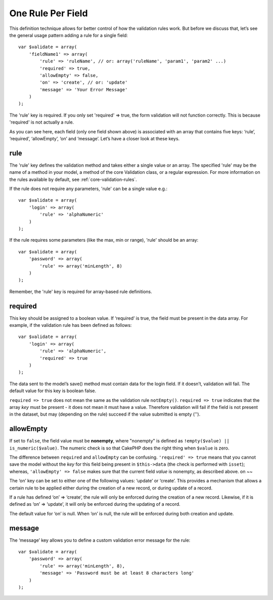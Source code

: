 One Rule Per Field
------------------------

This definition technique allows for better control of how the
validation rules work. But before we discuss that, let’s see the
general usage pattern adding a rule for a single field:

::

    var $validate = array(
        'fieldName1' => array(
            'rule' => 'ruleName', // or: array('ruleName', 'param1', 'param2' ...)
            'required' => true,
            'allowEmpty' => false,
            'on' => 'create', // or: 'update'
            'message' => 'Your Error Message'
        )
    );

The 'rule' key is required. If you only set 'required' => true, the
form validation will not function correctly. This is because
'required' is not actually a rule.

As you can see here, each field (only one field shown above) is
associated with an array that contains five keys: ‘rule’,
‘required’, ‘allowEmpty’, ‘on’ and ‘message’. Let’s have a closer
look at these keys.

rule
~~~~

The 'rule' key defines the validation method and takes either a
single value or an array. The specified 'rule' may be the name of a
method in your model, a method of the core Validation class, or a
regular expression. For more information on the rules available by
default, see
:ref:`core-validation-rules`.

If the rule does not require any parameters, 'rule' can be a single
value e.g.:

::

    var $validate = array(
        'login' => array(
            'rule' => 'alphaNumeric'
        )
    );

If the rule requires some parameters (like the max, min or range),
'rule' should be an array:

::

    var $validate = array(
        'password' => array(
            'rule' => array('minLength', 8)
        )
    );

Remember, the 'rule' key is required for array-based rule
definitions.

required
~~~~~~~~

This key should be assigned to a boolean value. If ‘required’ is
true, the field must be present in the data array. For example, if
the validation rule has been defined as follows:

::

    var $validate = array(
        'login' => array(
            'rule' => 'alphaNumeric',
            'required' => true
        )
    );

The data sent to the model’s save() method must contain data for
the login field. If it doesn’t, validation will fail. The default
value for this key is boolean false.

``required => true`` does not mean the same as the validation rule
``notEmpty()``. ``required => true`` indicates that the array *key*
must be present - it does not mean it must have a value. Therefore
validation will fail if the field is not present in the dataset,
but may (depending on the rule) succeed if the value submitted is
empty ('').

allowEmpty
~~~~~~~~~~

If set to ``false``, the field value must be **nonempty**, where
"nonempty" is defined as ``!empty($value) || is_numeric($value)``.
The numeric check is so that CakePHP does the right thing when
``$value`` is zero.

The difference between ``required`` and ``allowEmpty`` can be
confusing. ``'required' => true`` means that you cannot save the
model without the *key* for this field being present in
``$this->data`` (the check is performed with ``isset``); whereas,
``'allowEmpty' => false`` makes sure that the current field *value*
is nonempty, as described above.
on
~~

The ‘on’ key can be set to either one of the following values:
‘update’ or ‘create’. This provides a mechanism that allows a
certain rule to be applied either during the creation of a new
record, or during update of a record.

If a rule has defined ‘on’ => ‘create’, the rule will only be
enforced during the creation of a new record. Likewise, if it is
defined as ‘on’ => ‘update’, it will only be enforced during the
updating of a record.

The default value for ‘on’ is null. When ‘on’ is null, the rule
will be enforced during both creation and update.

message
~~~~~~~

The ‘message’ key allows you to define a custom validation error
message for the rule:

::

    var $validate = array(
        'password' => array(
            'rule' => array('minLength', 8),
            'message' => 'Password must be at least 8 characters long'
        )
    );

